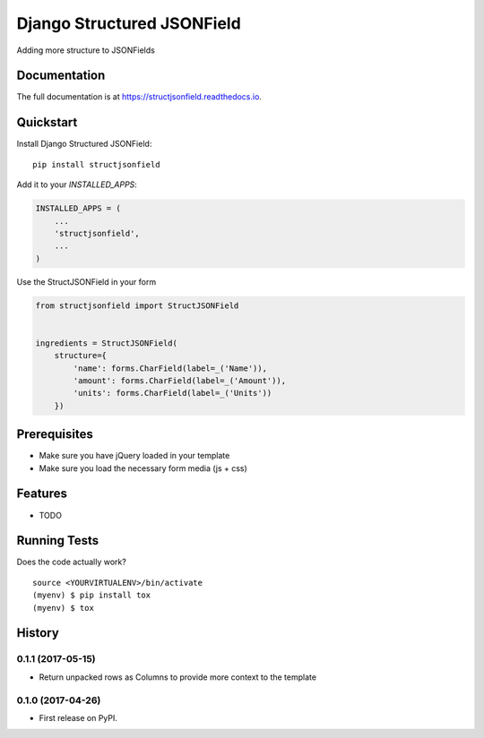 =============================
Django Structured JSONField
=============================

.. image:: https://badge.fury.io/py/structjsonfield.svg
    :target: https://badge.fury.io/py/structjsonfield

.. image:: https://travis-ci.org/tleguijt/structjsonfield.svg?branch=master
    :target: https://travis-ci.org/tleguijt/structjsonfield

.. image:: https://codecov.io/gh/tleguijt/structjsonfield/branch/master/graph/badge.svg
    :target: https://codecov.io/gh/tleguijt/structjsonfield

Adding more structure to JSONFields

Documentation
-------------

The full documentation is at https://structjsonfield.readthedocs.io.

Quickstart
----------

Install Django Structured JSONField::

    pip install structjsonfield

Add it to your `INSTALLED_APPS`:

.. code-block:: python

    INSTALLED_APPS = (
        ...
        'structjsonfield',
        ...
    )

Use the StructJSONField in your form

.. code-block:: python

    from structjsonfield import StructJSONField


    ingredients = StructJSONField(
        structure={
            'name': forms.CharField(label=_('Name')),
            'amount': forms.CharField(label=_('Amount')),
            'units': forms.CharField(label=_('Units'))
        })

Prerequisites
-------------

* Make sure you have jQuery loaded in your template
* Make sure you load the necessary form media (js + css)

Features
--------

* TODO

Running Tests
-------------

Does the code actually work?

::

    source <YOURVIRTUALENV>/bin/activate
    (myenv) $ pip install tox
    (myenv) $ tox




History
-------

0.1.1 (2017-05-15)
++++++++++++++++++

* Return unpacked rows as Columns to provide more context to the template

0.1.0 (2017-04-26)
++++++++++++++++++

* First release on PyPI.


